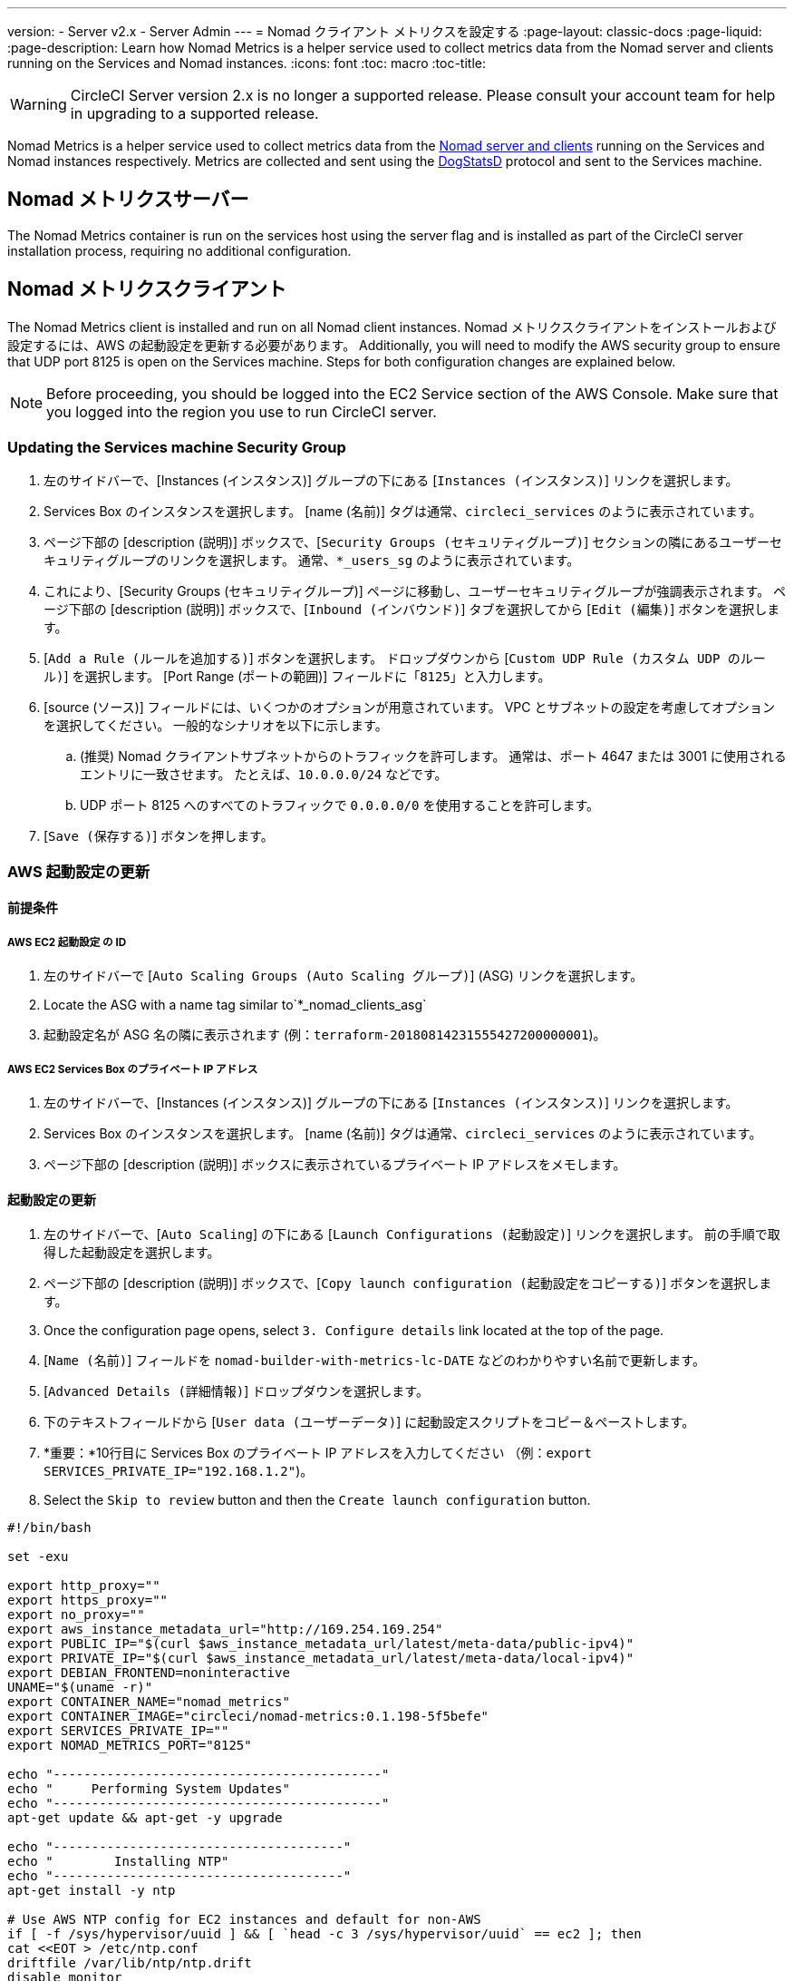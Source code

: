 ---
version:
- Server v2.x
- Server Admin
---
= Nomad クライアント メトリクスを設定する
:page-layout: classic-docs
:page-liquid:
:page-description: Learn how Nomad Metrics is a helper service used to collect metrics data from the Nomad server and clients running on the Services and Nomad instances.
:icons: font
:toc: macro
:toc-title:

WARNING: CircleCI Server version 2.x is no longer a supported release. Please consult your account team for help in upgrading to a supported release.

Nomad Metrics is a helper service used to collect metrics data from the <<nomad#basic-terminology-and-architecture, Nomad server and clients>> running on the Services and Nomad instances respectively.  Metrics are collected and sent using the https://docs.datadoghq.com/developers/dogstatsd/[DogStatsD] protocol and sent to the Services machine.

== Nomad メトリクスサーバー

The Nomad Metrics container is run on the services host using the server flag and is installed as part of the CircleCI server installation process, requiring no additional configuration.

== Nomad メトリクスクライアント

The Nomad Metrics client is installed and run on all Nomad client instances. Nomad メトリクスクライアントをインストールおよび設定するには、AWS の起動設定を更新する必要があります。  Additionally, you will need to modify the AWS security group to ensure that UDP port 8125 is open on the Services machine. Steps for both configuration changes are explained below.

NOTE: Before proceeding, you should be logged into the EC2 Service section of the AWS Console. Make sure that you logged into the region you use to run CircleCI server.

=== Updating the Services machine Security Group

. 左のサイドバーで、[Instances (インスタンス)] グループの下にある [`Instances (インスタンス)`] リンクを選択します。
. Services Box のインスタンスを選択します。  [name (名前)] タグは通常、`circleci_services` のように表示されています。
. ページ下部の [description (説明)] ボックスで、[`Security Groups (セキュリティグループ)`] セクションの隣にあるユーザーセキュリティグループのリンクを選択します。  通常、`*_users_sg` のように表示されています。
. これにより、[Security Groups (セキュリティグループ)] ページに移動し、ユーザーセキュリティグループが強調表示されます。  ページ下部の [description (説明)] ボックスで、[`Inbound (インバウンド)`] タブを選択してから [`Edit (編集)`] ボタンを選択します。
. [`Add a Rule (ルールを追加する)`] ボタンを選択します。  ドロップダウンから [`Custom UDP Rule (カスタム UDP のルール)`] を選択します。  [Port Range (ポートの範囲)] フィールドに「`8125`」と入力します。
. [source (ソース)] フィールドには、いくつかのオプションが用意されています。  VPC とサブネットの設定を考慮してオプションを選択してください。  一般的なシナリオを以下に示します。
.. (推奨) Nomad クライアントサブネットからのトラフィックを許可します。  通常は、ポート 4647 または 3001 に使用されるエントリに一致させます。  たとえば、`10.0.0.0/24` などです。
.. UDP ポート 8125 へのすべてのトラフィックで `0.0.0.0/0` を使用することを許可します。
. [`Save (保存する)`] ボタンを押します。

=== AWS 起動設定の更新

==== 前提条件

===== AWS EC2 起動設定 の ID

. 左のサイドバーで [`Auto Scaling Groups (Auto Scaling グループ)`] (ASG) リンクを選択します。
. Locate the ASG with a name tag similar to`*_nomad_clients_asg`
. 起動設定名が ASG 名の隣に表示されます (例：`terraform-20180814231555427200000001`)。

===== AWS EC2 Services Box のプライベート IP アドレス

. 左のサイドバーで、[Instances (インスタンス)] グループの下にある [`Instances (インスタンス)`] リンクを選択します。
. Services Box のインスタンスを選択します。  [name (名前)] タグは通常、`circleci_services` のように表示されています。
. ページ下部の [description (説明)] ボックスに表示されているプライベート IP アドレスをメモします。

==== 起動設定の更新

. 左のサイドバーで、[`Auto Scaling`] の下にある [`Launch Configurations (起動設定)`] リンクを選択します。  前の手順で取得した起動設定を選択します。
. ページ下部の [description (説明)] ボックスで、[`Copy launch configuration (起動設定をコピーする)`] ボタンを選択します。
. Once the configuration page opens, select `3. Configure details` link located at the top of the page.
. [`Name (名前)`] フィールドを `nomad-builder-with-metrics-lc-DATE` などのわかりやすい名前で更新します。
. [`Advanced Details (詳細情報)`] ドロップダウンを選択します。
. 下のテキストフィールドから [`User data (ユーザーデータ)`] に起動設定スクリプトをコピー＆ペーストします。
. *重要：*10行目に Services Box のプライベート IP アドレスを入力してください （例：`export SERVICES_PRIVATE_IP="192.168.1.2"`)。
. Select the `Skip to review` button and then the `Create launch configuration` button.

```shell
#!/bin/bash

set -exu

export http_proxy=""
export https_proxy=""
export no_proxy=""
export aws_instance_metadata_url="http://169.254.169.254"
export PUBLIC_IP="$(curl $aws_instance_metadata_url/latest/meta-data/public-ipv4)"
export PRIVATE_IP="$(curl $aws_instance_metadata_url/latest/meta-data/local-ipv4)"
export DEBIAN_FRONTEND=noninteractive
UNAME="$(uname -r)"
export CONTAINER_NAME="nomad_metrics"
export CONTAINER_IMAGE="circleci/nomad-metrics:0.1.198-5f5befe"
export SERVICES_PRIVATE_IP=""
export NOMAD_METRICS_PORT="8125"

echo "-------------------------------------------"
echo "     Performing System Updates"
echo "-------------------------------------------"
apt-get update && apt-get -y upgrade

echo "--------------------------------------"
echo "        Installing NTP"
echo "--------------------------------------"
apt-get install -y ntp

# Use AWS NTP config for EC2 instances and default for non-AWS
if [ -f /sys/hypervisor/uuid ] && [ `head -c 3 /sys/hypervisor/uuid` == ec2 ]; then
cat <<EOT > /etc/ntp.conf
driftfile /var/lib/ntp/ntp.drift
disable monitor

restrict default ignore
restrict 127.0.0.1 mask 255.0.0.0
restrict 169.254.169.123 nomodify notrap

server 169.254.169.123 prefer iburst
EOT
else
  echo "USING DEFAULT NTP CONFIGURATION"
fi

service ntp restart

echo "--------------------------------------"
echo "        Installing Docker"
echo "--------------------------------------"
apt-get install -y apt-transport-https ca-certificates curl software-properties-common
curl -fsSL https://download.docker.com/linux/ubuntu/gpg | apt-key add -
add-apt-repository "deb [arch=amd64] https://download.docker.com/linux/ubuntu $(lsb_release -cs) stable"
apt-get install -y "linux-image-$UNAME"
apt-get update
apt-get -y install docker-ce=5:18.09.9~3-0~ubuntu-xenial

# force docker to use userns-remap to mitigate CVE 2019-5736
apt-get -y install jq
mkdir -p /etc/docker
[ -f /etc/docker/daemon.json ] || echo '{}' > /etc/docker/daemon.json
tmp=$(mktemp)
cp /etc/docker/daemon.json /etc/docker/daemon.json.orig
jq '.["userns-remap"]="default"' /etc/docker/daemon.json > "$tmp" && mv "$tmp" /etc/docker/daemon.json

sudo echo 'export http_proxy="${http_proxy}"' >> /etc/default/docker
sudo echo 'export https_proxy="${https_proxy}"' >> /etc/default/docker
sudo echo 'export no_proxy="${no_proxy}"' >> /etc/default/docker
sudo service docker restart
sleep 5

echo "--------------------------------------"
echo " Populating /etc/circleci/public-ipv4"
echo "--------------------------------------"
if ! (echo $PUBLIC_IP | grep -qP "^[\d.]+$")
then
  echo "Setting the IPv4 address below in /etc/circleci/public-ipv4."
  echo "This address will be used in builds with \"Rebuild with SSH\"." mkdir -p /etc/circleci
  echo $PRIVATE_IP | tee /etc/circleci/public-ipv4
fi

echo "--------------------------------------"
echo "         Installing nomad"
echo "--------------------------------------"
apt-get install -y zip
curl -o nomad.zip https://releases.hashicorp.com/nomad/0.9.3/nomad_0.9.3_linux_amd64.zip
unzip nomad.zip
mv nomad /usr/bin

echo "--------------------------------------"
echo "      Creating config.hcl"
echo "--------------------------------------"
export INSTANCE_ID="$(curl $aws_instance_metadata_url/latest/meta-data/instance-id)"
mkdir -p /etc/nomad
cat <<EOT > /etc/nomad/config.hcl
log_level = "DEBUG"
name = "$INSTANCE_ID"
data_dir = "/opt/nomad"
datacenter = "default"
advertise {
    http = "$PRIVATE_IP"
    rpc = "$PRIVATE_IP"
    serf = "$PRIVATE_IP"
}
client {
    enabled = true
    # Expecting to have DNS record for nomad server(s)
    servers = ["$SERVICES_PRIVATE_IP:4647"]
    node_class = "linux-64bit"
    options = {"driver.raw_exec.enable" = "1"}
}

telemetry {
    publish_node_metrics = true
    statsd_address = "$SERVICES_PRIVATE_IP:8125"
}
EOT

echo "--------------------------------------"
echo "      Creating nomad.conf"
echo "--------------------------------------"
cat <<EOT > /etc/systemd/system/nomad.service
[Unit]
Description="nomad"
[Service]
Restart=always
RestartSec=30
TimeoutStartSec=1m
ExecStart=/usr/bin/nomad agent -config /etc/nomad/config.hcl
[Install]
WantedBy=multi-user.target
EOT

echo "--------------------------------------"
echo "   Creating ci-privileged network"
echo "--------------------------------------"
docker network create --driver=bridge --opt com.docker.network.bridge.name=ci-privileged ci-privileged

echo "--------------------------------------"
echo "      Starting Nomad service"
echo "--------------------------------------"
service nomad restart

echo "--------------------------------------"
echo "      Setting up Nomad metrics"
echo "--------------------------------------"
docker pull $CONTAINER_IMAGE
docker rm -f $CONTAINER_NAME || true

docker run -d --name $CONTAINER_NAME \
    --rm \
    --net=host \
    --userns=host \
    $CONTAINER_IMAGE \
    start --nomad-uri=http://localhost:4646 --statsd-host=$SERVICES_PRIVATE_IP --statsd-port=$NOMAD_METRICS_PORT --client
```

==== Auto Scaling グループの更新

. 左のサイドバーで [`Auto Scaling Groups (Auto Scaling グループ)`] (ASG) リンクを選択します。
. Select the ASG with a name tag similar to `*_nomad_clients_asg`.
. In the description box at the bottom, select the `Edit` button.
. ドロップダウンから、新たに作成した起動設定を選択します。
. [`Save (保存する)`] ボタンを押します。
. この時点で、古い Nomad クライアントインスタンスはシャットダウンを開始し、  Nomad メトリクスを実行する新しい Nomad クライアントに置き換えられます。

== StatsD メトリクス

NOTE: Metrics sent via StatsD will be updated every 10s.

=== --server

NOTE: 終了状態 (`complete` と `dead`) にあるジョブの数は、通常、Nomad がその状態からジョブをガベージコレクションするまで増えていきます。

[.table.table-striped]
[cols=3*, options="header", stripes=even]
[cols="3,2,2"]
|===
| 名前
| タイプ
| 説明

| `circle.nomad.server_agent.poll_failure`
| ゲージ
| Nomad エージェントの最後のポーリングが失敗した場合は 1、そうでない場合は 0 が返されます。  このゲージは、Nomad メトリクスが `--client` モードと `--server` モードで同時に動作しているときに、`circle.nomad.client_agent.poll_failure` からは独立して設定されます。

| `circle.nomad.server_agent.jobs.pending`
| ゲージ
| クラスタ全体の保留中のジョブの総数を返します。

| `circle.nomad.server_agent.jobs.running`
| ゲージ
| クラスタ全体の実行中のジョブの総数を返します。

| `circle.nomad.server_agent.jobs.complete`
| ゲージ
| クラスタ全体の完了したジョブの総数を返します。

| `circle.nomad.server_agent.jobs.dead`
| ゲージ
| クラスタ全体で停止しているジョブの総数を返します。
|===

=== --client

[.table.table-striped]
[cols=3*, options="header", stripes=even]
|===
| 名前
| タイプ
| 説明

| `circle.nomad.client_agent.poll_failure`
| ゲージ
| Nomad エージェントの最後のポーリングが失敗した場合は 1、そうでない場合は 0 が返されます。

| `circle.nomad.client_agent.resources.total.cpu`
| ゲージ
| (以下の説明を参照してください)

| `circle.nomad.client_agent.resources.used.cpu`
| ゲージ
| (以下の説明を参照してください)

| `circle.nomad.client_agent.resources.available.cpu`
| ゲージ
| (以下の説明を参照してください)

| `circle.nomad.client_agent.resources.total.memory`
| ゲージ
| (以下の説明を参照してください)

| `circle.nomad.client_agent.resources.used.memory`
| ゲージ
| (以下の説明を参照してください)

| `circle.nomad.client_agent.resources.available.memory`
| ゲージ
| (以下の説明を参照してください)

| `circle.nomad.client_agent.resources.total.disk`
| ゲージ
| (以下の説明を参照してください)

| `circle.nomad.client_agent.resources.used.disk`
| ゲージ
| (以下の説明を参照してください)

| `circle.nomad.client_agent.resources.available.disk`
| ゲージ
| (以下の説明を参照してください)

| `circle.nomad.client_agent.resources.total.iops`
| ゲージ
| (以下の説明を参照してください)

| `circle.nomad.client_agent.resources.used.iops`
| ゲージ
| (以下の説明を参照してください)

| `circle.nomad.client_agent.resources.available.iops`
| ゲージ
| (以下の説明を参照してください)
|===

[NOTE]
====

* CPU リソースは MHz 単位で報告されます。  メモリリソースは MB 単位で報告されます。  ディスク (容量) リソースは MB 単位で報告されます。
* リソースメトリクスは、Nomad メトリクスがポーリングするように設定されている Nomad ノードをその範囲とします。  `--client` モードで動作している単一の Nomad メトリクスジョブから得られた数値は、クラスタ全体を代表する数値とは_言えません_ (ただし、これらの時系列のデータを外部のメカニズムによって集計することで、クラスタ全体の傾向をつかむことはできます)。
* `circle.nomad.client_agent.resources` 名前空間内のメトリクスにはすべて、DogStatsD への書き込み時に以下のタグが付けられます。
** `drain`：Nomad ノードがドレイン済みとしてマークされている場合は `true`、そうでない場合は `false` が付けられます。
** `status`： `initializing`、`ready`、または `down` のいずれかが付けられます。

====
